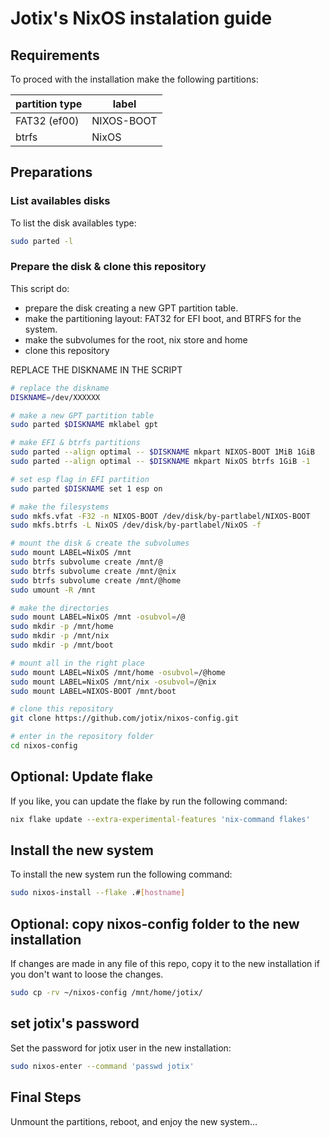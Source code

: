 * Jotix's NixOS instalation guide

** Requirements

To proced with the installation make the following partitions:

|----------------+------------|
| partition type | label      |
|----------------+------------|
| FAT32 (ef00)   | NIXOS-BOOT |
| btrfs          | NixOS      |
|----------------+------------|

** Preparations

*** List availables disks
To list the disk availables type:

#+begin_src sh
sudo parted -l
#+end_src

*** Prepare the disk & clone this repository

This script do:
- prepare the disk creating a new GPT partition table.
- make the partitioning layout: FAT32 for EFI boot, and BTRFS for the system.
- make the subvolumes for the root, nix store and home
- clone this repository
    
REPLACE THE DISKNAME IN THE SCRIPT

#+begin_src sh
# replace the diskname
DISKNAME=/dev/XXXXXX

# make a new GPT partition table
sudo parted $DISKNAME mklabel gpt

# make EFI & btrfs partitions
sudo parted --align optimal -- $DISKNAME mkpart NIXOS-BOOT 1MiB 1GiB
sudo parted --align optimal -- $DISKNAME mkpart NixOS btrfs 1GiB -1

# set esp flag in EFI partition
sudo parted $DISKNAME set 1 esp on

# make the filesystems
sudo mkfs.vfat -F32 -n NIXOS-BOOT /dev/disk/by-partlabel/NIXOS-BOOT
sudo mkfs.btrfs -L NixOS /dev/disk/by-partlabel/NixOS -f

# mount the disk & create the subvolumes
sudo mount LABEL=NixOS /mnt
sudo btrfs subvolume create /mnt/@
sudo btrfs subvolume create /mnt/@nix
sudo btrfs subvolume create /mnt/@home
sudo umount -R /mnt

# make the directories
sudo mount LABEL=NixOS /mnt -osubvol=/@
sudo mkdir -p /mnt/home
sudo mkdir -p /mnt/nix
sudo mkdir -p /mnt/boot

# mount all in the right place
sudo mount LABEL=NixOS /mnt/home -osubvol=/@home
sudo mount LABEL=NixOS /mnt/nix -osubvol=/@nix
sudo mount LABEL=NIXOS-BOOT /mnt/boot

# clone this repository
git clone https://github.com/jotix/nixos-config.git

# enter in the repository folder
cd nixos-config
#+end_src

** Optional: Update flake

If you like, you can update the flake by run the following command:

#+begin_src sh
nix flake update --extra-experimental-features 'nix-command flakes'
#+end_src

** Install the new system

To install the new system run the following command:

#+begin_src sh
sudo nixos-install --flake .#[hostname]
#+end_src

** Optional: copy nixos-config folder to the new installation

If changes are made in any file of this repo, copy it to the new installation if you don't want to loose the changes.

#+begin_src sh
sudo cp -rv ~/nixos-config /mnt/home/jotix/
#+end_src

** set jotix's password

Set the password for jotix user in the new installation:

#+begin_src sh
sudo nixos-enter --command 'passwd jotix'
#+end_src

** Final Steps

Unmount the partitions, reboot, and enjoy the new system...

